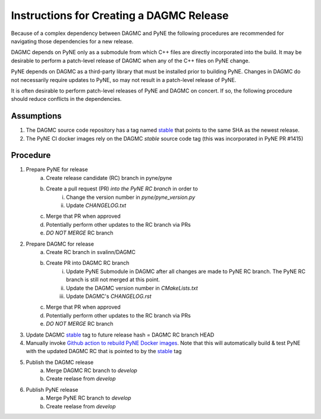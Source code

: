 Instructions for Creating a DAGMC Release
============================================

Because of a complex dependency between DAGMC and PyNE the following procedures
are recommended for navigating those dependencies for a new release.

DAGMC depends on PyNE only as a submodule from which C++ files are directly
incorporated into the build.  It may be desirable to perform a patch-level
release of DAGMC when any of the C++ files on PyNE change.

PyNE depends on DAGMC as a third-party library that must be installed prior to
building PyNE.  Changes in DAGMC do not necessarily require updates to PyNE, 
so may not result in a patch-level release of PyNE.

It is often desirable to perform patch-level releases of PyNE and DAGMC on
concert.  If so, the following procedure should reduce conflicts in the
dependencies.

Assumptions
------------

1. The DAGMC source code repository has a tag named `stable <stable_>`_ that
   points to the same SHA as the newest release.
2. The PyNE CI docker images rely on the DAGMC `stable` source code tag (this was incorporated in PyNE PR #1415)

Procedure
----------

1. Prepare PyNE for release
    a. Create release candidate (RC) branch in pyne/pyne
    b. Create a pull request (PR) *into the PyNE RC branch* in order to
        i. Change the version number in `pyne/pyne_version.py`
        ii. Update `CHANGELOG.txt`
    c. Merge that PR when approved
    d. Potentially perform other updates to the RC branch via PRs
    e. *DO NOT MERGE* RC branch
2. Prepare DAGMC for release
    a. Create RC branch in svalinn/DAGMC
    b. Create PR into DAGMC RC branch
        i. Update PyNE Submodule in DAGMC after all changes are made to PyNE RC
           branch. The PyNE RC branch is still not merged at this point.
        ii. Update the DAGMC version number in `CMakeLists.txt`
        iii. Update DAGMC's `CHANGELOG.rst`
    c. Merge that PR when approved
    d. Potentially perform other updates to the RC branch via PRs
    e. *DO NOT MERGE* RC branch
3. Update DAGMC `stable <stable_>`_ tag to future release hash = DAGMC RC branch HEAD
4. Manually invoke `Github action to rebuild PyNE Docker images
   <https://github.com/pyne/pyne/actions/workflows/docker_publish.yml>`_.  Note
   that this will automatically build & test PyNE with the updated DAGMC RC that
   is pointed to by the `stable <stable_>`_ tag
5. Publish the DAGMC release
    a. Merge DAGMC RC branch to `develop`
    b. Create reelase from `develop`
6. Publish PyNE release 
    a. Merge PyNE RC branch to `develop`
    b. Create reelase from `develop`

.. _stable: https://github.com/svalinn/DAGMC/releases/tag/stable